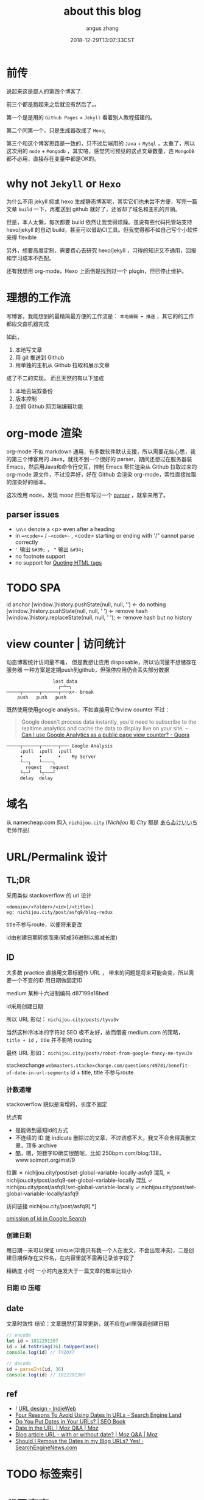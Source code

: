 #+TITLE: about this blog
#+AUTHOR: angus zhang
#+DATE: 2018-12-29T13:07:33CST
#+TAGS: blog node url domain ˗ˏˋrecommendˎˊ

* 前传

说起来这是鄙人的第四个博客了.

前三个都是跑起来之后就没有然后了。。

第一个是是用的 ~Github Pages~ + ~Jekyll~ 看着别人教程搭建的。

第二个同第一个，只是生成器改成了 ~Hexo~;

第三个和这个博客思路是一致的，只不过后端用的 ~Java~ + ~MySql~ ，太重了，所以这次用的 ~node~ + ~Mongodb~ ，其实咯，感觉凭可预见的这点文章数量，连 ~MongoDB~ 都不必用，直接存在变量中都是OK的。
* why not ~Jekyll~ or ~Hexo~

为什么不用 jekyll 抑或 hexo 生成静态博客呢，其实它们也未尝不方便，写完一篇文章 =build= 一下，再推送到 github 就好了，还省却了域名和主机的开销。

但是，本人太懒，每次都要 build 依然让我觉得烦躁。虽说有些代码托管站支持 hexo/jekyll 的自动 build，甚至可以借助CI工具。但我觉得都不如自己写个小软件来得 flexible

另外，想要高度定制，需要费心去研究 hexo/jekyll ，习得的知识又不通用，回报和学习成本不匹配。

还有我想用 org-mode，Hexo 上面倒是找到过一个 plugin，但已停止维护。

* 理想的工作流

写博客，我能想到的最精简最方便的工作流是： =本地编辑 ➡ 推送= ，其它的的工作都应交由机器完成

如此，
1. 本地写文章
2. 用 git 推送到 Github
3. 用单独的主机从 Github 拉取和展示文章

成了不二的实现。
而且天然的有以下加成

1. 本地云端双备份
2. 版本控制
3. 坐拥 Github 网页端编辑功能

* org-mode 渲染

org-mode 不似 markdown 通用，有多数软件默认支援，所以需要花些心思，我的第三个博客用的 Java，就找不到一个很好的 parser，期间还想过在服务器装 Emacs，然后用Java和命令行交互，控制 Emacs 帮忙渲染从 Github 拉取过来的 org-mode 源文件，不过没弄好，好在 Github 会渲染 org-mode，索性直接拉取的渲染好的版本。

这次改用 node，发现 mooz 巨巨有写过一个 [[https://github.com/mooz/org-js/][parser]] ，就拿来用了。

** parser issues
- =\n\n= denote a <p> even after a heading
- in ==<code>== / ~~<code>~~ , <code> starting or ending with '/" cannot parse correctly
- ='= 输出 =&#39;= ， ="= 输出 =&#34;=
- no footnote support
- no support for [[https://orgmode.org/manual/Quoting-HTML-tags.html][Quoting HTML tags]]

* TODO SPA
id anchor
[window.]history.pushState(null, null, '') <- do nothing
[window.]history.pushState(null, null, ' ') <- remove hash
[window.]history.replaceState(null, null, ' '); <- remove hash but no history
* view counter | 访问统计
动态博客统计访问量不难，
但是我想让应用 disposable，所以访问量不想储存在服务器
一种方案是定期push到github，但强停应用仍会丢失部分数据
#+BEGIN_EXAMPLE
                 lost data
                   ┌─┴─┐
─────┬──────┬──────┬───x<- break
    push   push   push
#+END_EXAMPLE
既然使用使用google analysis，不如直接用它作view counter
不过：
#+BEGIN_QUOTE
Google doesn't process data instantly, you'd need to subscribe to the realtime analytics and cache
the data to display live on your site. -- [[https://www.quora.com/Can-I-use-Google-Analytics-as-a-public-page-view-counter][Can I use Google Analytics as a public page view
counter? - Quora]]
#+END_QUOTE
#+BEGIN_EXAMPLE
─────┬──────┬──────┬─── Google Analysis
     ↓pull  ↓pull  ↓pull  
     •      •      •    My Server
     └──┐   └────┐
       reqest   request
     └┬─┘   └┬───┘
     delay  delay
#+END_EXAMPLE
* 域名

从 namecheap.com 购入 =nichijou.city= (/Nichijou/ 和 /City/ 都是 [[https://twitter.com/himaraya][あらゐけいいち]] 老师作品)

* URL/Permalink 设计
** TL;DR

采用类似 stackoverflow 的 url 设计

#+BEGIN_EXAMPLE
<domain>/<folder>/<id>[/<title>]
eg: nichijou.city/post/asfq9/blog-redux
#+END_EXAMPLE

title不参与route，以便将来更改

id由创建日期转换而来(转成36进制以缩减长度)

** ID

大多数 practice 直接用文章标题作 URL ， 带来的问题是将来可能会变，所以需要一个不变的ID
用日期做固定ID

medium 某种十六进制编码 d87199a18bed

id采用创建日期

所以 URL 形似： ~nichijou.city/posts/tyvu3v~

当然这种冷冰冰的字符对 SEO 极不友好，故而借鉴 medium.com 的策略， =title + id= ，title 并不影响 routing

最终 URL 形如： ~nichijou.city/posts/robot-from-google-fancy-me-tyvu3v~

stackexchange
=webmasters.stackexchange.com/questions/49781/benefit-of-date-in-url-segments=
id + title, title 不参与route

*** 计数递增
stackoverflow 貌似是渐增的，长度不固定

优点有
- 是能做到最短id的方式
- 不连续的 ID 能 indicate 删除过的文章，不过诱惑不大，我又不会舍得真删文章，顶多 archive
- 酷，嗯，短数字ID确实很酷呢，比如 250bpm.com/blog:138，www.soimort.org/mst/9


位置
✗ nichijou.city/post/set-global-variable-locally-asfq9 混乱
✗ nichijou.city/post/asfq9-set-global-variable-locally 混乱
✓ nichijou.city/post/asfq9/set-global-variable-locally
✓ nichijou.city/post/set-global-variable-locally/asfq9

访问链接 
nichijou.city/post/asfq9[.*]

[[../static/190106233349.png][omission of id in Google Search]]

*** 创建日期

用日期一来可以保证 unique(毕竟只有我一个人在发文，不会出现冲突)，二是创建日期保存在文件名，在内容里就不需再记录该字段了

精确度 小时 一小时内连发大于一篇文章的概率比较小

*** 日期 ID 压缩

** date
文章时效性
结论：文章既然打算常更新，就不应在url里强调创建日期

#+BEGIN_SRC js
// encode
let id = 1812291307
id = id.toString(36).toUpperCase()
console.log(id) // TYZOX7

// decode
id = parseInt(id, 36)
console.log(id) // 1812291307
#+END_SRC

** ref
- ! [[https://indieweb.org/URL_design][URL design - IndieWeb]]
- [[https://searchengineland.com/four-reasons-to-avoid-using-dates-in-urls-13152][Four Reasons To Avoid Using Dates In URLs - Search Engine Land]]
-   [[http://www.seobook.com/do-you-put-dates-your-urls][Do You Put Dates in Your URLs? | SEO Book]]
- [[https://moz.com/community/q/date-in-the-url][Date in the URL | Moz Q&A | Moz]]
- [[https://moz.com/community/q/blog-article-url-with-or-without-date][Blog article URL - with or without date? | Moz Q&A | Moz]]
- [[https://www.searchenginenews.com/sample/content/should-i-remove-the-dates-in-my-blog-urls-yes][Should I Remove the Dates in my Blog URLs? Yes! · SearchEngineNews.com]]
* TODO 标签索引

* 代码高亮

在 [[http://mooz.github.io/org-js/][org.js]] 看到 js 代码有高亮，还以为 org-js 能分析 js 代码块，结果也是在前端挂的 js 库

排查了半天发现 org-js 输出的 html 会把 ='= 替换成 =&#39;= ， ="= 换成 =&#34;= [see: [[https://www.w3.org/MarkUp/html-spec/html-spec_13.html][The HTML Coded Character Set]]]。所以 prism 才会解析出错。
* 图床

网站流量可怜，暂且用 Github，和文章放在一起管理起来方便，文件名不变，将来迁移起来也容易

Hammerspoon 黏图脚本
#+BEGIN_SRC lua
function saveImgToStatic()
  local filename = os.date('%y%m%d%H%M%S') .. '.png'
  local img = hs.pasteboard.readImage()

  if img == nil then return hs.alert('no image on pasteboard') end

  local res = img:saveToFile('/Users/nichijou/Documents/blog/static/' .. filename)

  if not res then
    hs.alert('failed')
  else
    hs.pasteboard.setContents('[[../static/' .. filename .. '][]]')
  end
end
#+END_SRC
